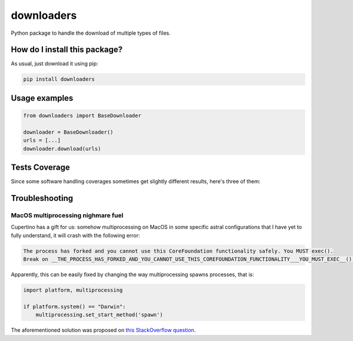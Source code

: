 downloaders
=========================================================================================
|travis| |sonar_quality| |sonar_maintainability|
|code_climate_maintainability| |pip| |downloads|

Python package to handle the download of multiple types of files.

How do I install this package?
----------------------------------------------
As usual, just download it using pip:

.. code:: shell

    pip install downloaders

Usage examples
----------------------------------------------

.. code:: python

    from downloaders import BaseDownloader

    downloader = BaseDownloader()
    urls = [...]
    downloader.download(urls)

Tests Coverage
----------------------------------------------
Since some software handling coverages sometimes
get slightly different results, here's three of them:

|coveralls| |sonar_coverage| |code_climate_coverage|

Troubleshooting
-----------------------------------------------

MacOS multiprocessing nighmare fuel
~~~~~~~~~~~~~~~~~~~~~~~~~~~~~~~~~~~~~~~~~~~~~~~
Cupertino has a gift for us: somehow multiprocessing on MacOS in some specific
astral configurations that I have yet to fully understand, it will crash with the
following error:

.. code:: bash

    The process has forked and you cannot use this CoreFoundation functionality safely. You MUST exec().
    Break on __THE_PROCESS_HAS_FORKED_AND_YOU_CANNOT_USE_THIS_COREFOUNDATION_FUNCTIONALITY___YOU_MUST_EXEC__() to debug.

Apparently, this can be easily fixed by changing the way multiprocessing spawns
processes, that is:

.. code:: python

    import platform, multiprocessing

    if platform.system() == "Darwin":
        multiprocessing.set_start_method('spawn')

The aforementioned solution was proposed on `this StackOverflow question <https://stackoverflow.com/questions/30669659/multiproccesing-and-error-the-process-has-forked-and-you-cannot-use-this-corefou>`__.

.. |travis| image:: https://travis-ci.org/LucaCappelletti94/downloaders.png
   :target: https://travis-ci.org/LucaCappelletti94/downloaders
   :alt: Travis CI build

.. |sonar_quality| image:: https://sonarcloud.io/api/project_badges/measure?project=LucaCappelletti94_downloaders&metric=alert_status
    :target: https://sonarcloud.io/dashboard/index/LucaCappelletti94_downloaders
    :alt: SonarCloud Quality

.. |sonar_maintainability| image:: https://sonarcloud.io/api/project_badges/measure?project=LucaCappelletti94_downloaders&metric=sqale_rating
    :target: https://sonarcloud.io/dashboard/index/LucaCappelletti94_downloaders
    :alt: SonarCloud Maintainability

.. |sonar_coverage| image:: https://sonarcloud.io/api/project_badges/measure?project=LucaCappelletti94_downloaders&metric=coverage
    :target: https://sonarcloud.io/dashboard/index/LucaCappelletti94_downloaders
    :alt: SonarCloud Coverage

.. |coveralls| image:: https://coveralls.io/repos/github/LucaCappelletti94/downloaders/badge.svg?branch=master
    :target: https://coveralls.io/github/LucaCappelletti94/downloaders?branch=master
    :alt: Coveralls Coverage

.. |pip| image:: https://badge.fury.io/py/downloaders.svg
    :target: https://badge.fury.io/py/downloaders
    :alt: Pypi project

.. |downloads| image:: https://pepy.tech/badge/downloaders
    :target: https://pepy.tech/project/downloaders
    :alt: Pypi total project downloads

.. |code_climate_maintainability| image:: https://api.codeclimate.com/v1/badges/35fb30e0228dbd2a03cc/maintainability
    :target: https://codeclimate.com/github/LucaCappelletti94/downloaders/maintainability
    :alt: Maintainability

.. |code_climate_coverage| image:: https://api.codeclimate.com/v1/badges/35fb30e0228dbd2a03cc/test_coverage
    :target: https://codeclimate.com/github/LucaCappelletti94/downloaders/test_coverage
    :alt: Code Climate Coverage
